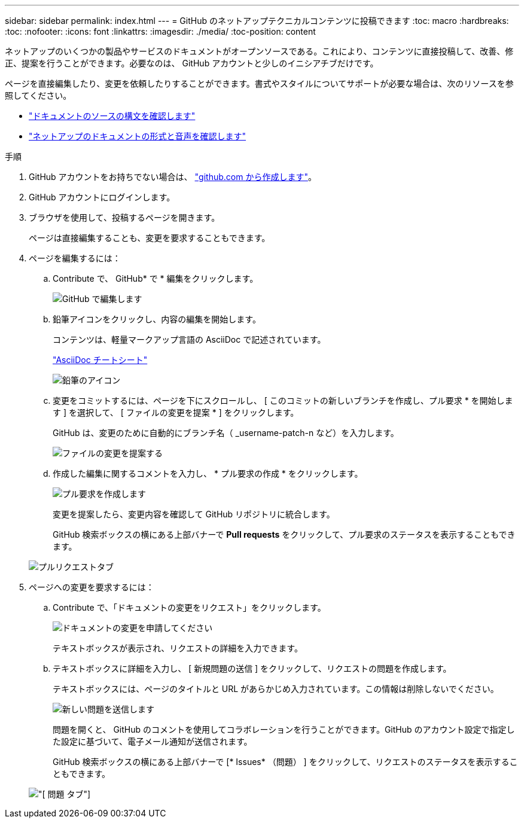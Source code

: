 ---
sidebar: sidebar 
permalink: index.html 
---
= GitHub のネットアップテクニカルコンテンツに投稿できます
:toc: macro
:hardbreaks:
:toc: 
:nofooter: 
:icons: font
:linkattrs: 
:imagesdir: ./media/
:toc-position: content


[role="lead"]
ネットアップのいくつかの製品やサービスのドキュメントがオープンソースである。これにより、コンテンツに直接投稿して、改善、修正、提案を行うことができます。必要なのは、 GitHub アカウントと少しのイニシアチブだけです。

ページを直接編集したり、変更を依頼したりすることができます。書式やスタイルについてサポートが必要な場合は、次のリソースを参照してください。

* link:asciidoc_syntax.html["ドキュメントのソースの構文を確認します"]
* link:style.html["ネットアップのドキュメントの形式と音声を確認します"]


.手順
. GitHub アカウントをお持ちでない場合は、 https://github.com/join["github.com から作成します"^]。
. GitHub アカウントにログインします。
. ブラウザを使用して、投稿するページを開きます。
+
ページは直接編集することも、変更を要求することもできます。

. ページを編集するには：
+
.. Contribute で、 GitHub* で * 編集をクリックします。
+
image:diagram_edit_on_github.png["GitHub で編集します"]

.. 鉛筆アイコンをクリックし、内容の編集を開始します。
+
コンテンツは、軽量マークアップ言語の AsciiDoc で記述されています。

+
link:asciidoc_syntax.html["AsciiDoc チートシート"^]

+
image:diagram_pencil_icon.png["鉛筆のアイコン"]

.. 変更をコミットするには、ページを下にスクロールし、 [ このコミットの新しいブランチを作成し、プル要求 * を開始します ] を選択して、 [ ファイルの変更を提案 * ] をクリックします。
+
GitHub は、変更のために自動的にブランチ名（ _username-patch-n など）を入力します。

+
image:diagram_propose_file_change.png["ファイルの変更を提案する"]

.. 作成した編集に関するコメントを入力し、 * プル要求の作成 * をクリックします。
+
image:diagram_create_pull_requst.png["プル要求を作成します"]

+
変更を提案したら、変更内容を確認して GitHub リポジトリに統合します。

+
GitHub 検索ボックスの横にある上部バナーで *Pull requests* をクリックして、プル要求のステータスを表示することもできます。

+
image:diagram_pull_request_tab.png["プルリクエストタブ"]



. ページへの変更を要求するには：
+
.. Contribute で、「ドキュメントの変更をリクエスト」をクリックします。
+
image:diagram_request_doc_changes.png["ドキュメントの変更を申請してください"]

+
テキストボックスが表示され、リクエストの詳細を入力できます。

.. テキストボックスに詳細を入力し、 [ 新規問題の送信 ] をクリックして、リクエストの問題を作成します。
+
テキストボックスには、ページのタイトルと URL があらかじめ入力されています。この情報は削除しないでください。

+
image:diagram_submit_new_issue.png["新しい問題を送信します"]

+
問題を開くと、 GitHub のコメントを使用してコラボレーションを行うことができます。GitHub のアカウント設定で指定した設定に基づいて、電子メール通知が送信されます。

+
GitHub 検索ボックスの横にある上部バナーで [* Issues* （問題） ] をクリックして、リクエストのステータスを表示することもできます。

+
image:diagram_issues_tab.png["[ 問題 ] タブ"]




